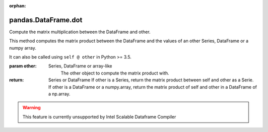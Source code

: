 .. _pandas.DataFrame.dot:

:orphan:

pandas.DataFrame.dot
********************

Compute the matrix multiplication between the DataFrame and other.

This method computes the matrix product between the DataFrame and the
values of an other Series, DataFrame or a numpy array.

It can also be called using ``self @ other`` in Python >= 3.5.

:param other:
    Series, DataFrame or array-like
        The other object to compute the matrix product with.

:return: Series or DataFrame
    If other is a Series, return the matrix product between self and
    other as a Serie. If other is a DataFrame or a numpy.array, return
    the matrix product of self and other in a DataFrame of a np.array.



.. warning::
    This feature is currently unsupported by Intel Scalable Dataframe Compiler

